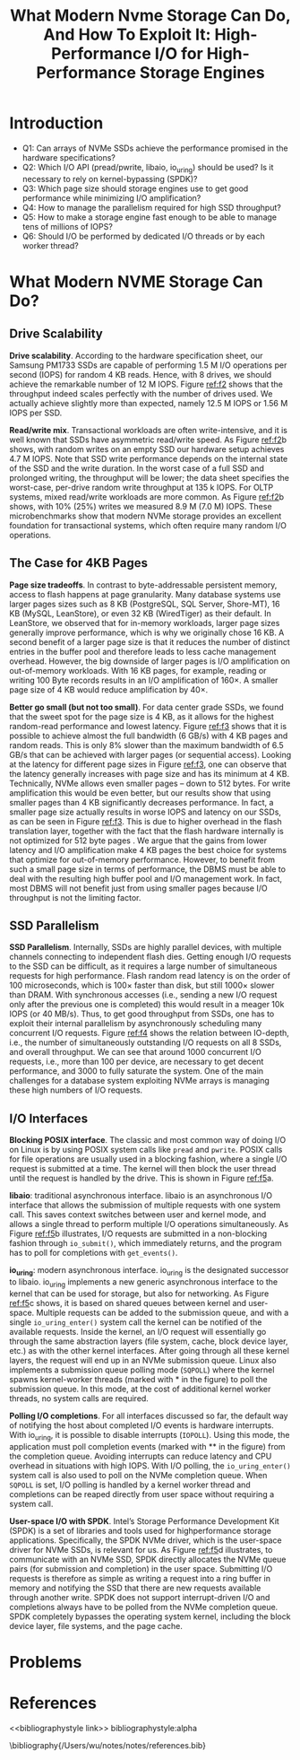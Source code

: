 #+title: What Modern Nvme Storage Can Do, And How To Exploit It: High-Performance I/O for High-Performance Storage Engines
#+AUTHOR:
#+LATEX_HEADER: \input{/Users/wu/notes/preamble.tex}
#+EXPORT_FILE_NAME: ../../latex/papers/architecture/what_modern_nvme_storage_can_do.tex
#+LATEX_HEADER: \graphicspath{{../../../paper/architecture/}}
#+OPTIONS: toc:nil
#+STARTUP: shrink
* Introduction
        * Q1: Can arrays of NVMe SSDs achieve the performance promised in the hardware specifications?
        * Q2: Which I/O API (pread/pwrite, libaio, io_uring) should be used? Is it necessary to rely on kernel-bypassing (SPDK)?
        * Q3: Which page size should storage engines use to get good performance while minimizing I/O amplification?
        * Q4: How to manage the parallelism required for high SSD throughput?
        * Q5: How to make a storage engine fast enough to be able to manage tens of millions of IOPS?
        * Q6: Should I/O be performed by dedicated I/O threads or by each worker thread?
* What Modern NVME Storage Can Do?
** Drive Scalability
        #+ATTR_LATEX: :width .8\textwidth :float nil
        #+NAME: f2
        #+CAPTION:
        [[../../images/papers/209.png]]

        *Drive scalability*. According to the hardware specification sheet, our Samsung PM1733 SSDs are capable
        of performing 1.5 M I/O operations per second (IOPS) for random 4 KB reads. Hence, with 8 drives, we
        should achieve the remarkable number of 12 M IOPS. Figure [[ref:f2]] shows that the throughput indeed
        scales perfectly with the number of drives used. We actually achieve slightly more than expected,
        namely 12.5 M IOPS or 1.56 M IOPS per SSD.

        *Read/write mix*. Transactional workloads are often write-intensive, and it is well known that SSDs have
        asymmetric read/write speed. As Figure [[ref:f2]]b shows, with random writes on an empty SSD our hardware
        setup achieves 4.7 M IOPS. Note that SSD write performance depends on the internal state of the SSD
        and the write duration. In the worst case of a full SSD and prolonged writing, the throughput will be
        lower; the data sheet specifies the worst-case, per-drive random write throughput at 135 k IOPS. For
        OLTP systems, mixed read/write workloads are more common. As Figure [[ref:f2]]b shows, with 10% (25%)
        writes we measured 8.9 M (7.0 M) IOPS. These microbenchmarks show that modern NVMe storage provides an
        excellent foundation for transactional systems, which often require many random I/O operations.
** The Case for 4KB Pages
        *Page size tradeoffs*. In contrast to byte-addressable persistent memory, access to flash happens at
        page granularity. Many database systems use larger pages sizes such as 8 KB (PostgreSQL, SQL Server,
        Shore-MT), 16 KB (MySQL, LeanStore), or even 32 KB (WiredTiger) as their default. In LeanStore, we
        observed that for in-memory workloads, larger page sizes generally improve performance, which is why
        we originally chose 16 KB. A second benefit of a larger page size is that it reduces the number of
        distinct entries in the buffer pool and therefore leads to less cache management overhead. However,
        the big downside of larger pages is I/O amplification on out-of-memory workloads. With 16 KB pages,
        for example, reading or writing 100 Byte records results in an I/O amplification of 160×. A smaller
        page size of 4 KB would reduce amplification by 40×.

        #+ATTR_LATEX: :width .8\textwidth :float nil
        #+NAME: f3
        #+CAPTION:
        [[../../images/papers/210.png]]

        *Better go small (but not too small)*. For data center grade SSDs, we found that the sweet spot for the
        page size is 4 KB, as it allows for the highest random-read performance and lowest latency. Figure [[ref:f3]]
        shows that it is possible to achieve almost the full bandwidth (6 GB/s) with 4 KB pages and random
        reads. This is only 8% slower than the maximum bandwidth of 6.5 GB/s that can be achieved with larger
        pages (or sequential access). Looking at the latency for different page sizes in Figure [[ref:f3]], one
        can observe that the latency generally increases with page size and has its minimum at 4 KB.
        Technically, NVMe allows even smaller pages – down to 512 bytes. For write amplification this would be
        even better, but our results show that using smaller pages than 4 KB significantly decreases
        performance. In fact, a smaller page size actually results in worse IOPS and latency on our SSDs, as
        can be seen in Figure [[ref:f3]]. This is due to higher overhead in the flash translation layer, together
        with the fact that the flash hardware internally is not optimized for 512 byte pages . We argue that
        the gains from lower latency and I/O amplification make 4 KB pages the best choice for systems that
        optimize for out-of-memory performance. However, to benefit from such a small page size in terms of
        performance, the DBMS must be able to deal with the resulting high buffer pool and I/O management
        work. In fact, most DBMS will not benefit just from using smaller pages because I/O throughput is not
        the limiting factor.
** SSD Parallelism
        #+ATTR_LATEX: :width .8\textwidth :float nil
        #+NAME: f4
        #+CAPTION:
        [[../../images/papers/211.png]]

        *SSD Parallelism*. Internally, SSDs are highly parallel devices, with multiple channels connecting to
        independent flash dies. Getting enough I/O requests to the SSD can be difficult, as it requires a
        large number of simultaneous requests for high performance. Flash random read latency is on the order
        of 100 microseconds, which is 100× faster than disk, but still 1000× slower than DRAM. With
        synchronous accesses (i.e., sending a new I/O request only after the previous one is completed) this
        would result in a meager 10k IOPS (or 40 MB/s). Thus, to get good throughput from SSDs, one has to
        exploit their internal parallelism by asynchronously scheduling many concurrent I/O requests. Figure
        [[ref:f4]] shows the relation between IO-depth, i.e., the number of simultaneously outstanding I/O
        requests on all 8 SSDs, and overall throughput. We can see that around 1000 concurrent I/O requests,
        i.e., more than 100 per device, are necessary to get decent performance, and 3000 to fully saturate
        the system. One of the main challenges for a database system exploiting NVMe arrays is managing these
        high numbers of I/O requests.
** I/O Interfaces
        #+ATTR_LATEX: :width .8\textwidth :float nil
        #+NAME: f5
        #+CAPTION:
        [[../../images/papers/212.png]]

        *Blocking POSIX interface*. The classic and most common way of doing I/O on Linux is by using POSIX
        system calls like ~pread~ and ~pwrite~. POSIX calls for file operations are usually used in a blocking
        fashion, where a single I/O request is submitted at a time. The kernel will then block the user thread
        until the request is handled by the drive. This is shown in Figure [[ref:f5]]a.

        *libaio*: traditional asynchronous interface. libaio is an asynchronous I/O interface that allows the
        submission of multiple requests with one system call. This saves context switches between user and
        kernel mode, and allows a single thread to perform multiple I/O operations simultaneously. As Figure
        [[ref:f5]]b illustrates, I/O requests are submitted in a non-blocking fashion through ~io_submit()~, which
        immediately returns, and the program has to poll for completions with ~get_events()~.

        *io_uring*: modern asynchronous interface. io_uring is the designated successor to libaio. io_uring
        implements a new generic asynchronous interface to the kernel that can be used for storage, but also
        for networking. As Figure [[ref:f5]]c shows, it is based on shared queues between kernel and user-space.
        Multiple requests can be added to the submission queue, and with a single ~io_uring_enter()~ system call
        the kernel can be notified of the available requests. Inside the kernel, an I/O request will
        essentially go through the same abstraction layers (file system, cache, block device layer, etc.) as
        with the other kernel interfaces. After going through all these kernel layers, the request will end up
        in an NVMe submission queue. Linux also implements a submission queue polling mode (~SQPOLL~) where the
        kernel spawns kernel-worker threads (marked with * in the figure) to poll the submission queue. In
        this mode, at the cost of additional kernel worker threads, no system calls are required.

        *Polling I/O completions*. For all interfaces discussed so far, the default way of notifying the host
        about completed I/O events is hardware interrupts. With io_uring, it is possible to disable interrupts
        (~IOPOLL~). Using this mode, the application must poll completion events (marked with ** in the figure)
        from the completion queue. Avoiding interrupts can reduce latency and CPU overhead in situations with
        high IOPS. With I/O polling, the ~io_uring_enter()~ system call is also used to poll on the NVMe
        completion queue. When ~SQPOLL~ is set, I/O polling is handled by a kernel worker thread and completions
        can be reaped directly from user space without requiring a system call.

        *User-space I/O with SPDK*. Intel’s Storage Performance Development Kit (SPDK) is a set of libraries and
        tools used for highperformance storage applications. Specifically, the SPDK NVMe driver, which is the
        user-space driver for NVMe SSDs, is relevant for us. As Figure [[ref:f5]]d illustrates, to communicate
        with an NVMe SSD, SPDK directly allocates the NVMe queue pairs (for submission and completion) in the
        user space. Submitting I/O requests is therefore as simple as writing a request into a ring buffer in
        memory and notifying the SSD that there are new requests available through another write. SPDK does
        not support interrupt-driven I/O and completions always have to be polled from the NVMe completion
        queue. SPDK completely bypasses the operating system kernel, including the block device layer, file
        systems, and the page cache.
* Problems


* References
<<bibliographystyle link>>
bibliographystyle:alpha

\bibliography{/Users/wu/notes/notes/references.bib}
